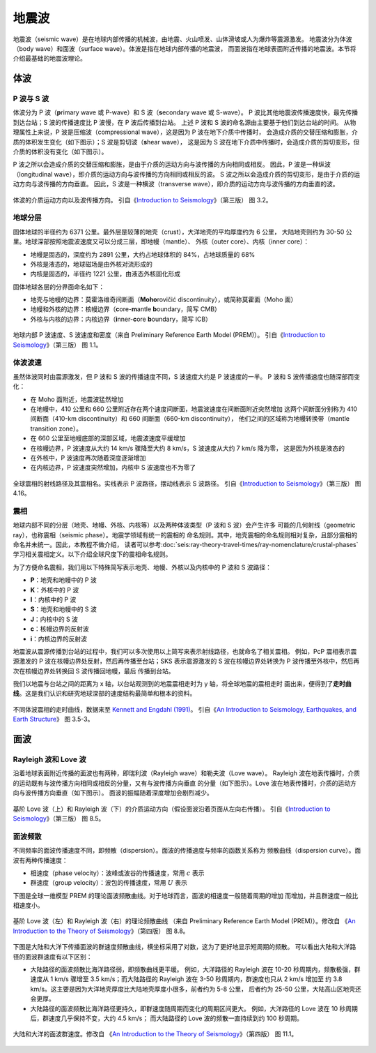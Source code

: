 地震波
======

地震波（seismic wave）是在地球内部传播的机械波，由地震、火山喷发、山体滑坡或人为爆炸等震源激发。
地震波分为体波（body wave）和面波（surface wave）。体波是指在地球内部传播的地震波，
而面波指在地球表面附近传播的地震波。本节将介绍最基础的地震波理论。

体波
-----

P 波与 S 波
^^^^^^^^^^^^

体波分为 P 波（\ **p**\ rimary wave 或 P-wave）和 S 波（\ **s**\ econdary wave 或 S-wave）。
P 波比其他地震波传播速度快，最先传播到达台站；S 波的传播速度比 P 波慢，在 P 波后传播到台站。
上述 P 波和 S 波的命名源由主要基于他们到达台站的时间。
从物理属性上来说，P 波是压缩波（compressional wave），这是因为 P 波在地下介质中传播时，
会造成介质的交替压缩和膨胀，介质的体积发生变化（如下图示）；S 波是剪切波（\ **s**\ hear wave），
这是因为 S 波在地下介质中传播时，会造成介质的剪切变形，但介质的体积没有变化（如下图示）。

P 波之所以会造成介质的交替压缩和膨胀，是由于介质的运动方向与波传播的方向相同或相反。
因此，P 波是一种纵波（longitudinal wave），即介质的运动方向与波传播的方向相同或相反的波。
S 波之所以会造成介质的剪切变形，是由于介质的运动方向与波传播的方向垂直。
因此，S 波是一种横波（transverse wave），即介质的运动方向与波传播的方向垂直的波。

.. figure:: body-wave-propagation.jpg
   :alt: 体波的介质运动方向以及波传播方向
   :width: 80%
   :align: center

   体波的介质运动方向以及波传播方向。
   引自《\ `Introduction to Seismology <https://www.cambridge.org/us/academic/subjects/earth-and-environmental-science/solid-earth-geophysics/introduction-seismology-3rd-edition?format=HB&isbn=9781316635742>`__\ 》（第三版）
   图 3.2。

地球分层
^^^^^^^^

固体地球的半径约为 6371 公里。最外层是较薄的地壳（crust），大洋地壳的平均厚度约为 6 公里，
大陆地壳则约为 30-50 公里。地球深部按照地震波速度又可以分成三层，即地幔（mantle）、
外核（outer core）、内核（inner core）：

- 地幔是固态的，深度约为 2891 公里，大约占地球体积的 84%，占地球质量的 68%
- 外核是液态的，地球磁场是由外核对流形成的
- 内核是固态的，半径约 1221 公里，由液态外核固化形成

固体地球各层的分界面命名如下：

- 地壳与地幔的边界：莫霍洛维奇间断面（\ **Moho**\ rovičić discontinuity），或简称莫霍面（Moho 面）
- 地幔和外核的边界：核幔边界（\ **c**\ ore-\ **m**\ antle **b**\ oundary，简写 CMB）
- 外核与内核的边界：内核边界（\ **i**\ nner-\ **c**\ ore **b**\ oundary，简写 ICB）

.. figure:: prem.jpg
   :alt: 地球内部 P 波速度、S 波速度和密度
   :width: 50%
   :align: center

   地球内部 P 波速度、S 波速度和密度（来自 Preliminary Reference Earth Model (PREM)）。
   引自《\ `Introduction to Seismology <https://www.cambridge.org/us/academic/subjects/earth-and-environmental-science/solid-earth-geophysics/introduction-seismology-3rd-edition?format=HB&isbn=9781316635742>`__\ 》（第三版）
   图 1.1。

体波波速
^^^^^^^^

虽然体波同时由震源激发，但 P 波和 S 波的传播速度不同，S 波速度大约是 P 波速度的一半。
P 波和 S 波传播速度也随深部而变化：

- 在 Moho 面附近，地震波猛然增加
- 在地幔中，410 公里和 660 公里附近存在两个速度间断面，地震波速度在间断面附近突然增加
  这两个间断面分别称为 410 间断面（410-km discontinuity）和 660 间断面（660-km discontinuity），
  他们之间的区域称为地幔转换带（mantle transition zone）。

- 在 660 公里至地幔底部的深部区域，地震波速度平缓增加
- 在核幔边界，P 波速度从大约 14 km/s 骤降至大约 8 km/s，S 波速度从大约 7 km/s 降为零，
  这是因为外核是液态的
- 在外核中，P 波速度再次随着深度逐渐增加
- 在内核边界，P 波速度突然增加，内核中 S 波速度也不为零了

.. figure:: phase-name.jpg
   :alt: 全球震相的射线路径及其震相名
   :width: 50%
   :align: center

   全球震相的射线路径及其震相名。实线表示 P 波路径，摆动线表示 S 波路径。
   引自《\ `Introduction to Seismology <https://www.cambridge.org/us/academic/subjects/earth-and-environmental-science/solid-earth-geophysics/introduction-seismology-3rd-edition?format=HB&isbn=9781316635742>`__\ 》（第三版）
   图 4.16。

震相
^^^^^

地球内部不同的分层（地壳、地幔、外核、内核等）以及两种体波类型（P 波和 S 波）会产生许多
可能的几何射线（geometric ray），也称震相（seismic phase）。地震学领域有统一的震相的
命名规则。其中，地壳震相的命名规则相对复杂，且部分震相的命名并未统一。因此，本教程不做介绍，
读者可以参考\ :doc:`seis:ray-theory-travel-times/ray-nomenclature/crustal-phases`\
学习相关震相定义。以下介绍全球尺度下的震相命名规则。

为了方便命名震相，我们用以下特殊简写表示地壳、地幔、外核以及内核中的 P 波和 S 波路径：

- **P**\ ：地壳和地幔中的 P 波
- **K**\ ：外核中的 P 波
- **I**\ ：内核中的 P 波
- **S**\ ：地壳和地幔中的 S 波
- **J**\ ：内核中的 S 波
- **c**\ ：核幔边界的反射波
- **i**\ ：内核边界的反射波

地震波从震源传播到台站的过程中，我们可以多次使用以上简写来表示射线路径，也就命名了相关震相。
例如，PcP 震相表示震源激发的 P 波在核幔边界处反射，然后再传播至台站；SKS 表示震源激发的
S 波在核幔边界处转换为 P 波传播至外核中，然后再次在核幔边界处转换回 S 波传播回地幔，最后
传播到台站。

我们以地震与台站之间的距离为 x 轴，以台站观测到的地震震相走时为 y 轴，将全球地震的震相走时
画出来，便得到了\ **走时曲线**\ 。这是我们认识和研究地球深部的速度结构最简单和根本的资料。

.. figure:: travel-time-curve.jpg
   :alt: 地球内部
   :width: 50%
   :align: center

   不同体波震相的走时曲线，数据来至 `Kennett and Engdahl (1991) <https://doi.org/10.1111/j.1365-246X.1991.tb06724.x>`__\ 。
   引自《\ `An Introduction to Seismology, Earthquakes, and Earth Structure <https://www.wiley.com/en-us/An+Introduction+to+Seismology%2C+Earthquakes%2C+and+Earth+Structure-p-9780865420786>`__\ 》
   图 3.5-3。

面波
-----

Rayleigh 波和 Love 波
^^^^^^^^^^^^^^^^^^^^^^

沿着地球表面附近传播的面波也有两种，即瑞利波（Rayleigh wave）和勒夫波（Love wave）。
Rayleigh 波在地表传播时，介质的运动既有与波传播方向相同或相反的分量，又有与波传播方向垂直
的分量（如下图示）。Love 波在地表传播时，介质的运动方向与波传播方向垂直（如下图示）。
面波的振幅随着深度增加会剧烈减少。

.. figure:: surface-wave-propagation.jpg
   :alt: 面波的介质运动方向以及波传播方向
   :width: 50%
   :align: center

   基阶 Love 波（上）和 Rayleigh 波（下）的介质运动方向（假设面波沿着页面从左向右传播）。
   引自《\ `Introduction to Seismology <https://www.cambridge.org/us/academic/subjects/earth-and-environmental-science/solid-earth-geophysics/introduction-seismology-3rd-edition?format=HB&isbn=9781316635742>`__\ 》（第三版）
   图 8.5。

面波频散
^^^^^^^^

不同频率的面波传播速度不同，即频散（dispersion）。面波的传播速度与频率的函数关系称为
频散曲线（dispersion curve）。面波有两种传播速度：

- 相速度（phase velocity）：波峰或波谷的传播速度，常用 :math:`c` 表示
- 群速度（group velocity）：波包的传播速度，常用 :math:`U` 表示

.. dropdown:: :fa:`exclamation-circle,mr-1` 相速度和群速度的示意图
   :container: + shadow
   :title: bg-info text-white font-weight-bold

   如下图所示，波峰的传播速度是相速度；波包的传播速度是群速度。

   波包指台站记录到的振动的包络线，代表了波的能量。下图绘制了第一个台站和最后台站的波包，
   需要注意的是下图的包络线只是为了形象化表示波包而刻意描绘出来的，台站处的介质实际运动还是振动曲线。

   如下图所示，在波传播过程中，波峰的形状并不是固定的，而会在包络线的约束下改变。

   .. figure:: dispersion-cartoon.jpg
      :alt: 相速度和群速度的示意图
      :width: 50%
      :align: center

      相速度和群速度的示意图。修改自
      《\ `An Introduction to the Theory of Seismology <https://academic.oup.com/gji/article/86/1/215/636222>`__\ 》（第四版）
      图 8.7。

下图是全球一维模型 PREM 的理论面波频散曲线。对于地球而言，面波的相速度一般随着周期的增加
而增加，并且群速度一般比相速度小。

.. figure:: surface-wave-dispersion.jpg
   :alt: 面波理论频散曲线
   :width: 70%
   :align: center

   基阶 Love 波（左）和 Rayleigh 波（右）的理论频散曲线
   （来自 Preliminary Reference Earth Model (PREM)）。修改自
   《\ `An Introduction to the Theory of Seismology <https://academic.oup.com/gji/article/86/1/215/636222>`__\ 》（第四版）
   图 8.8。

下图是大陆和大洋下传播面波的群速度频散曲线，横坐标采用了对数，这为了更好地显示短周期的频散。
可以看出大陆和大洋路径的面波群速度有以下区别：

- 大陆路径的面波频散比海洋路径弱，即频散曲线更平缓。
  例如，大洋路径的 Rayleigh 波在 10-20 秒周期内，频散极强，群速度从 1 km/s 骤增至
  3.5 km/s；而大陆路径的 Rayleigh 波在 3-50 秒周期内，群速度也只从 2 km/s 增加至
  约 3.8 km/s。这主要是因为大洋地壳厚度比大陆地壳厚度小很多，前者约为 5-8 公里，
  后者约为 25-50 公里，大陆高山区地壳还会更厚。
- 大陆路径的面波频散比海洋路径更持久，即群速度随周期而变化的周期区间更大。
  例如，大洋路径的 Love 波在 10 秒周期后，群速度几乎保持不变，大约 4.5 km/s；
  而大陆路径的 Love 波的频散一直持续到约 100 秒周期。

.. figure:: surface-wave-group-velocity.png
   :alt: 大陆和大洋的面波群速度
   :width: 60%
   :align: center

   大陆和大洋的面波群速度。修改自
   《\ `An Introduction to the Theory of Seismology <https://academic.oup.com/gji/article/86/1/215/636222>`__\ 》（第四版）
   图 11.1。

.. 该图实际上是利用 WebPlotDigitizer 软件（https://automeris.io/WebPlotDigitizer/）
.. 从《Earthquakes and Geological Discovery》的第五章中抠的数据绘制而成的。
.. 也可以从《New Manual of Seismological Observatory Practice》第二章的图 2.10 抠数据:
.. https://doi.org/10.2312/GFZ.NMSOP-2_ch2
